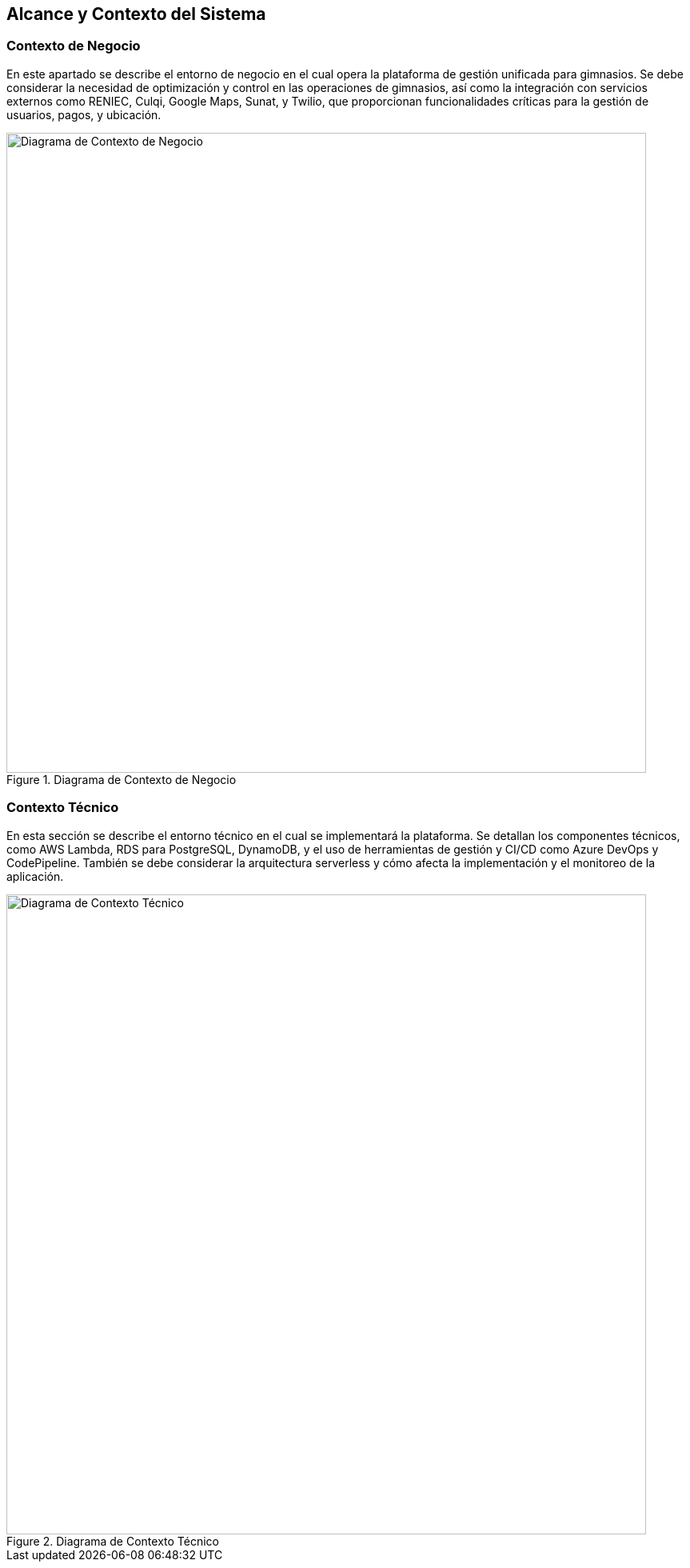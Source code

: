 ifndef::imagesdir[:imagesdir: ../images]

[[section-context-and-scope]]
== Alcance y Contexto del Sistema

=== Contexto de Negocio

En este apartado se describe el entorno de negocio en el cual opera la plataforma de gestión unificada para gimnasios. Se debe considerar la necesidad de optimización y control en las operaciones de gimnasios, así como la integración con servicios externos como RENIEC, Culqi, Google Maps, Sunat, y Twilio, que proporcionan funcionalidades críticas para la gestión de usuarios, pagos, y ubicación.

image::contexto.svg[alt="Diagrama de Contexto de Negocio", title="Diagrama de Contexto de Negocio", width=800]

=== Contexto Técnico

En esta sección se describe el entorno técnico en el cual se implementará la plataforma. Se detallan los componentes técnicos, como AWS Lambda, RDS para PostgreSQL, DynamoDB, y el uso de herramientas de gestión y CI/CD como Azure DevOps y CodePipeline. También se debe considerar la arquitectura serverless y cómo afecta la implementación y el monitoreo de la aplicación.

image::arquitectura.svg[alt="Diagrama de Contexto Técnico", title="Diagrama de Contexto Técnico", width=800]
